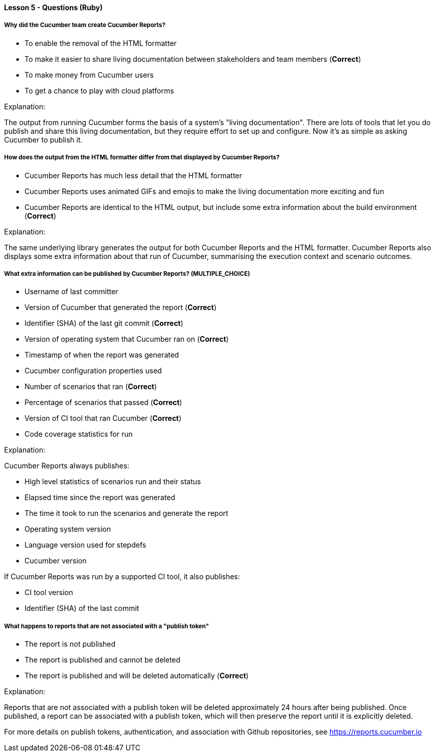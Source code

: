 ==== Lesson 5 - Questions (Ruby)

===== Why did the Cucumber team create Cucumber Reports?

* To enable the removal of the HTML formatter
* To make it easier to share living documentation between stakeholders and team members (*Correct*)
* To make money from Cucumber users
* To get a chance to play with cloud platforms

Explanation:

The output from running Cucumber forms the basis of a system's "living documentation". There are lots of tools that let you do publish and share this living documentation, but they require effort to set up and configure. Now it's as simple as asking Cucumber to publish it.

===== How does the output from the HTML formatter differ from that displayed by Cucumber Reports?

* Cucumber Reports has much less detail that the HTML formatter
* Cucumber Reports uses animated GIFs and emojis to make the living documentation more exciting and fun
* Cucumber Reports are identical to the HTML output, but include some extra information about the build environment (*Correct*)

Explanation:

The same underlying library generates the output for both Cucumber Reports and the HTML formatter. Cucumber Reports also displays some extra information about that run of Cucumber, summarising the execution context and scenario outcomes.

===== What extra information can be published by Cucumber Reports? (*MULTIPLE_CHOICE*)

* Username of last committer
* Version of Cucumber that generated the report (*Correct*)
* Identifier (SHA) of the last git commit (*Correct*)
* Version of operating system that Cucumber ran on (*Correct*)
* Timestamp of when the report was generated
* Cucumber configuration properties used
* Number of scenarios that ran (*Correct*)
* Percentage of scenarios that passed (*Correct*)
* Version of CI tool that ran Cucumber (*Correct*)
* Code coverage statistics for run

Explanation:

Cucumber Reports always publishes:

* High level statistics of scenarios run and their status
* Elapsed time since the report was generated
* The time it took to run the scenarios and generate the report
* Operating system version
* Language version used for stepdefs
* Cucumber version

If Cucumber Reports was run by a supported CI tool, it also publishes:

* CI tool version
* Identifier (SHA) of the last commit

===== What happens to reports that are not associated with a "publish token"

* The report is not published
* The report is published and cannot be deleted
* The report is published and will be deleted automatically (*Correct*)

Explanation:

Reports that are not associated with a publish token will be deleted approximately 24 hours after being published. Once published, a report can be associated with a publish token, which will then preserve the report until it is explicitly deleted.

For more details on publish tokens, authentication, and association with Github repositories, see https://reports.cucumber.io
